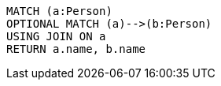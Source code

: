 [source,cypher]
----
MATCH (a:Person)
OPTIONAL MATCH (a)-->(b:Person)
USING JOIN ON a
RETURN a.name, b.name
----
